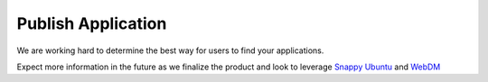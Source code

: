 Publish Application
===================

We are working hard to determine the best way for users to find your applications.

Expect more information in the future as we finalize the product and look to leverage `Snappy Ubuntu <http://developer.ubuntu.com/en/snappy/>`_ and `WebDM <http://www.ubuntu.com/things>`_